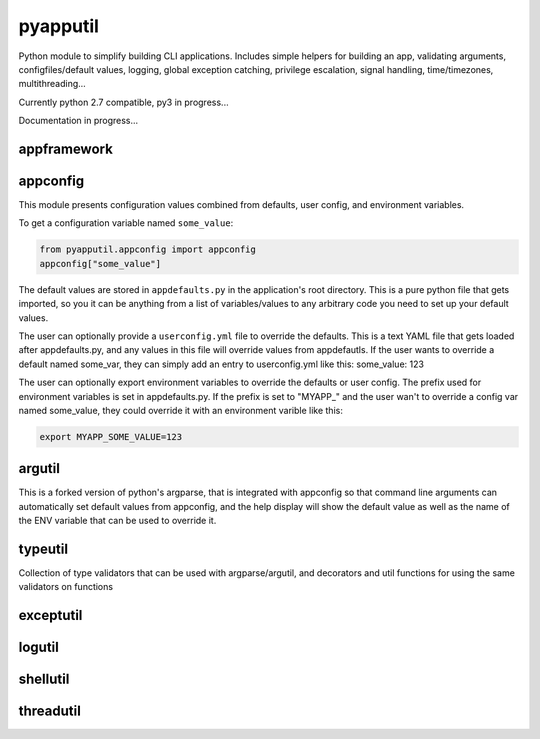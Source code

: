 =========
pyapputil
=========

.. image:: https://travis-ci.org/cseelye/pyapputil.svg?branch=master
    :target: https://travis-ci.org/cseelye/pyapputil

.. image:: https://badge.fury.io/py/pyapputil.svg
    :target: https://badge.fury.io/py/pyapputil

Python module to simplify building CLI applications. Includes simple helpers for
building an app, validating arguments, configfiles/default values, logging,
global exception catching, privilege escalation, signal handling,
time/timezones, multithreading...

Currently python 2.7 compatible, py3 in progress...

Documentation in progress...

appframework
============

appconfig
=========

This module presents configuration values combined from defaults, user config,
and environment variables.

To get a configuration variable named ``some_value``:

.. code:: python

    from pyapputil.appconfig import appconfig
    appconfig["some_value"]

The default values are stored in ``appdefaults.py`` in the application's
root directory. This is a pure python file that gets imported, so you it can be
anything from a list of variables/values to any arbitrary code you need to set
up your default values.

The user can optionally provide a ``userconfig.yml`` file to override
the defaults. This is a text YAML file that gets loaded after appdefaults.py,
and any values in this file will override values from appdefautls.
If the user wants to override a default named some_var, they can simply add an
entry to userconfig.yml like this:
some_value: 123

The user can optionally export environment variables to override the defaults or
user config. The prefix used for environment variables is set in appdefaults.py.
If the prefix is set to  "MYAPP\_" and the user wan't to override a config var
named some_value, they could override it with an environment varible like this:

.. code::

    export MYAPP_SOME_VALUE=123

argutil
=======
This is a forked version of python's argparse, that is integrated with appconfig
so that command line arguments can automatically set default values from
appconfig, and the help display will show the default value as well as the name
of the ENV variable that can be used to override it.

typeutil
========
Collection of type validators that can be used with argparse/argutil, and
decorators and util functions for using the same validators on functions

exceptutil
==========

logutil
=======

shellutil
=========

threadutil
==========
